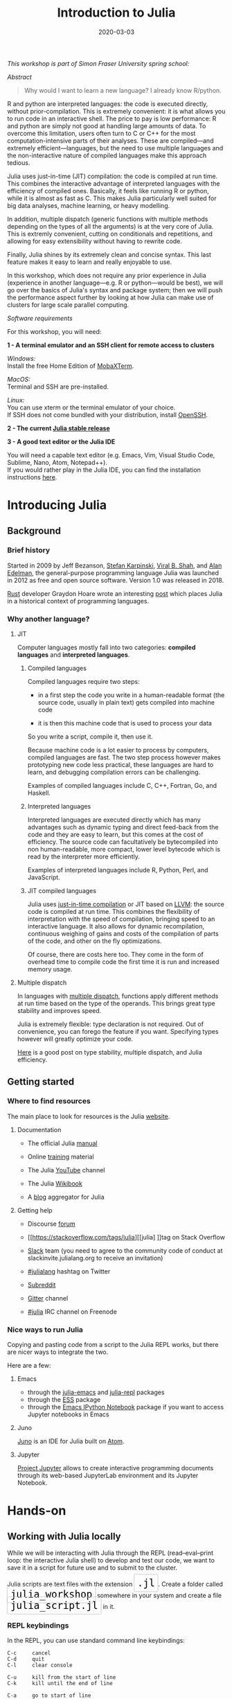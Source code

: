 #+title: Introduction to Julia
#+slug: julia
#+date: 2020-03-03
#+place: 3h workshop at Simon Fraser University

#+OPTIONS: toc:2

#+BEGIN_center
/This workshop is part of Simon Fraser University spring school:/
#+END_center
#+BEGIN_center
#+ATTR_HTML: :alt radius
[[/img/sfu2020poster_no_padding.png]]
#+END_center


**** /Abstract/

#+BEGIN_definition
#+BEGIN_quote
Why would I want to learn a new language? I already know R/python.
#+END_quote

R and python are interpreted languages: the code is executed directly, without prior-compilation. This is extremely convenient: it is what allows you to run code in an interactive shell. The price to pay is low performance: R and python are simply not good at handling large amounts of data. To overcome this limitation, users often turn to C or C++ for the most computation-intensive parts of their analyses. These are compiled—and extremely efficient—languages, but the need to use multiple languages and the non-interactive nature of compiled languages make this approach tedious.

Julia uses just-in-time (JIT) compilation: the code is compiled at run time. This combines the interactive advantage of interpreted languages with the efficiency of compiled ones. Basically, it feels like running R or python, while it is almost as fast as C. This makes Julia particularly well suited for big data analyses, machine learning, or heavy modelling.

In addition, multiple dispatch (generic functions with multiple methods depending on the types of all the arguments) is at the very core of Julia. This is extremly convenient, cutting on conditionals and repetitions, and allowing for easy extensibility without having to rewrite code.

Finally, Julia shines by its extremely clean and concise syntax. This last feature makes it easy to learn and really enjoyable to use.

In this workshop, which does not require any prior experience in Julia (experience in another language—e.g. R or python—would be best), we will go over the basics of Julia's syntax and package system; then we will push the performance aspect further by looking at how Julia can make use of clusters for large scale parallel computing.
#+END_definition

**** /Software requirements/

#+BEGIN_box
For this workshop, you will need:

*1 - A terminal emulator and an SSH client for remote access to clusters*

/Windows:/ \\
Install the free Home Edition of [[https://mobaxterm.mobatek.net/download.html][MobaXTerm]].

/MacOS:/ \\
Terminal and SSH are pre-installed.

/Linux:/ \\
You can use xterm or the terminal emulator of your choice.\\
If SSH does not come bundled with your distribution, install [[https://www.openssh.com/][OpenSSH]].

*2 - The current [[https://julialang.org/downloads/][Julia stable release]]*

*3 - A good text editor or the Julia IDE*

You will need a capable text editor (e.g. Emacs, Vim, Visual Studio Code, Sublime, Nano, Atom, Notepad++).\\
If you would rather play in the Julia IDE, you can find the installation instructions [[http://docs.junolab.org/latest/man/installation][here]].
#+END_box

* Introducing Julia

** Background

*** Brief history

Started in 2009 by Jeff Bezanson, [[https://en.wikipedia.org/wiki/Stefan_Karpinski][Stefan Karpinski]], [[https://en.wikipedia.org/wiki/Viral_B._Shah][Viral B. Shah]], and [[https://en.wikipedia.org/wiki/Alan_Edelman][Alan Edelman]], the general-purpose programming language Julia was launched in 2012 as free and open source software. Version 1.0 was released in 2018.

[[https://www.rust-lang.org/][Rust]] developer Graydon Hoare wrote an interesting [[https://graydon2.dreamwidth.org/189377.html][post]] which places Julia in a historical context of programming languages.

*** Why another language?

**** JIT

Computer languages mostly fall into two categories: *compiled languages* and *interpreted languages*.

***** Compiled languages

Compiled languages require two steps:

- in a first step the code you write in a human-readable format (the source code, usually in plain text) gets compiled into machine code

- it is then this machine code that is used to process your data

So you write a script, compile it, then use it.

[[/img/compiled_language.png]]

Because machine code is a lot easier to process by computers, compiled languages are fast. The two step process however makes prototyping new code less practical, these languages are hard to learn, and debugging compilation errors can be challenging.

Examples of compiled languages include C, C++, Fortran, Go, and Haskell.

***** Interpreted languages

Interpreted languages are executed directly which has many advantages such as dynamic typing and direct feed-back from the code and they are easy to learn, but this comes at the cost of efficiency. The source code can facultatively be bytecompiled into non human-readable, more compact, lower level bytecode which is read by the interpreter more efficiently.

[[/img/interpreted_language.png]]

Examples of interpreted languages include R, Python, Perl, and JavaScript.

***** JIT compiled languages

Julia uses [[https://en.wikipedia.org/wiki/Just-in-time_compilation][just-in-time compilation]] or JIT based on [[https://en.wikipedia.org/wiki/LLVM][LLVM]]: the source code is compiled at run time. This combines the flexibility of interpretation with the speed of compilation, bringing speed to an interactive language. It also allows for dynamic recompilation, continuous weighing of gains and costs of the compilation of parts of the code, and other on the fly optimizations.

Of course, there are costs here too. They come in the form of overhead time to compile code the first time it is run and increased memory usage.

**** Multiple dispatch

In languages with [[https://en.wikipedia.org/wiki/Multiple_dispatch][multiple dispatch]], functions apply different methods at run time based on the type of the operands. This brings great type stability and improves speed.

Julia is extremely flexible: type declaration is not required. Out of convenience, you can forego the feature if you want. Specifying types however will greatly optimize your code.

[[http://ucidatascienceinitiative.github.io/IntroToJulia/Html/WhyJulia#Core-Idea:-Multiple-Dispatch-+-Type-Stability-=%3E-Speed-+-Readability][Here]] is a good post on type stability, multiple dispatch, and Julia efficiency.

# **** Metaprogramming through macros

** Getting started

*** Where to find resources

The main place to look for resources is the Julia [[https://julialang.org/][website]].

**** Documentation

- The official Julia [[https://docs.julialang.org/en/v1/][manual]]

- Online [[https://julialang.org/learning/][training]] material

- The Julia [[https://www.youtube.com/user/JuliaLanguage][YouTube]] channel

- The Julia [[https://en.wikibooks.org/wiki/Introducing_Julia][Wikibook]]

- A [[https://www.juliabloggers.com/][blog]] aggregator for Julia

**** Getting help

- Discourse [[https://discourse.julialang.org/][forum]]

- [[https://stackoverflow.com/tags/julia][[julia] ]]tag on Stack Overflow

- [[https://app.slack.com/client/T68168MUP/C67910KEH][Slack]] team (you need to agree to the community code of conduct at slackinvite.julialang.org to receive an invitation)

- [[https://twitter.com/search?q=%23julialang][#julialang]] hashtag on Twitter

- [[https://www.reddit.com/r/Julia/][Subreddit]]

- [[https://gitter.im/JuliaLang/julia][Gitter]] channel

- [[https://webchat.freenode.net/#julia][#julia]] IRC channel on Freenode

*** Nice ways to run Julia

Copying and pasting code from a script to the Julia REPL works, but there are nicer ways to integrate the two.

Here are a few:

**** Emacs

- through the [[https://github.com/JuliaEditorSupport/julia-emacs][julia-emacs]] and [[https://github.com/tpapp/julia-repl][julia-repl]] packages
- through the [[https://github.com/emacs-ess/ESS][ESS]] package
- through the [[http://millejoh.github.io/emacs-ipython-notebook/][Emacs IPython Notebook]] package if you want to access Jupyter notebooks in Emacs

**** Juno

[[https://junolab.org/][Juno]] is an IDE for Julia built on [[https://atom.io/][Atom]].

**** Jupyter

[[https://jupyter.org/][Project Jupyter]] allows to create interactive programming documents through its web-based JupyterLab environment and its Jupyter Notebook.

* Hands-on

** Working with Julia locally

While we will be interacting with Julia through the REPL (read–eval–print loop: the interactive Julia shell) to develop and test our code, we want to save it in a script for future use and to submit to the cluster.

#+BEGIN_export html
Julia scripts are text files with the extension <span style="font-family: 'Source Code Pro', 'Lucida Console', monospace; font-size: 1.4rem; padding: 0.4rem; border-radius: 5%; border: 0.5pt solid #d9d9d9; box-shadow: 0px 0px 2.5px rgba(0,0,0,0.3); color: #000000">.jl</span>.
#+END_export

#+BEGIN_export html
Create a folder called <span style="font-family: 'Source Code Pro', 'Lucida Console', monospace; font-size: 1.4rem; padding: 0.4rem; border-radius: 5%; border: 0.5pt solid #d9d9d9; box-shadow: 0px 0px 2.5px rgba(0,0,0,0.3); color: #000000">julia_workshop</span> somewhere in your system and create a file <span style="font-family: 'Source Code Pro', 'Lucida Console', monospace; font-size: 1.4rem; padding: 0.4rem; border-radius: 5%; border: 0.5pt solid #d9d9d9; box-shadow: 0px 0px 2.5px rgba(0,0,0,0.3); color: #000000">julia_script.jl</span> in it.
#+END_export

*** REPL keybindings

In the REPL, you can use standard command line keybindings:

#+BEGIN_example
C-c		cancel
C-d		quit
C-l		clear console

C-u		kill from the start of line
C-k		kill until the end of line

C-a		go to start of line
C-e		go to end of line

C-f		move forward one character
C-b		move backward one character

M-f		move forward one word
M-b		move backward one word

C-d		delete forward one character
C-h		delete backward one character

M-d		delete forward one word
M-Backspace	delete backward one word

C-p		previous command
C-n		next command

C-r		backward search
C-s		forward search
#+END_example

In addition, there are 4 REPL modes:

#+BEGIN_export html
<span style="font-family: 'Source Code Pro', 'Lucida Console', monospace; font-size: 1.4rem; padding: 0.3rem; box-shadow: 0px 0px 2px rgba(0,0,0,0.3); border-radius: 5%; background-color: #f0f3f3; color: #339933"><b>julia></b></span> &nbsp;&nbsp;&nbsp;&nbsp;&nbsp;&nbsp;&nbsp;&nbsp;&nbsp;&nbsp; The main mode in which you will be running your code.<br><br>
#+END_export

#+BEGIN_export html
<span style="font-family: 'Source Code Pro', 'Lucida Console', monospace; font-size: 1.4rem; padding: 0.3rem; box-shadow: 0px 0px 2px rgba(0,0,0,0.3); border-radius: 5%; background-color: #f0f3f3; color: #dab314"><b>help?></b></span> &nbsp;&nbsp;&nbsp;&nbsp;&nbsp;&nbsp;&nbsp;&nbsp;&nbsp;&nbsp; A mode to easily access documentation.<br><br>
#+END_export

#+BEGIN_export html
<span style="font-family: 'Source Code Pro', 'Lucida Console', monospace; font-size: 1.4rem; padding: 0.3rem; box-shadow: 0px 0px 2px rgba(0,0,0,0.3); border-radius: 5%; background-color: #f0f3f3; color: #b30000"><b>shell></b></span> &nbsp;&nbsp;&nbsp;&nbsp;&nbsp;&nbsp;&nbsp;&nbsp;&nbsp;&nbsp; A mode in which you can run bash commands from within Julia.<br><br>
#+END_export

#+BEGIN_export html
<span style="font-family: 'Source Code Pro', 'Lucida Console', monospace; font-size: 1.4rem; padding: 0.3rem; box-shadow: 0px 0px 2px rgba(0,0,0,0.3); border-radius: 5%; background-color: #f0f3f3; color: #2e5cb8"><b>(env) pkg></b></span> &nbsp;&nbsp; A mode to easily perform actions on packages with Julia package manager.<br><br>
#+END_export

#+BEGIN_export html
(<span style="font-family: 'Source Code Pro', 'Lucida Console', monospace; font-size: 1.4rem; padding: 0.3rem; box-shadow: 0px 0px 2px rgba(0,0,0,0.3); border-radius: 5%; background-color: #f0f3f3; color: #2e5cb8"><b>env</b></span> is the name of your current project environment.
#+END_export

#+BEGIN_export html
Project environments are similar to Python's virtual environments and allow you, for instance, to have different package versions for different projects. By default, it is the current Julia version. So what you will see is <span style="font-family: 'Source Code Pro', 'Lucida Console', monospace; font-size: 1.4rem; padding: 0.3rem; box-shadow: 0px 0px 2px rgba(0,0,0,0.3); border-radius: 5%; background-color: #f0f3f3; color: #2e5cb8"><b>(v1.3) pkg></b></span>).<br><br>
#+END_export

#+BEGIN_export html
Enter the various modes by typing <span style="font-family: 'Source Code Pro', 'Lucida Console', monospace; font-size: 1.4rem; padding: 0.4rem; border-radius: 5%; border: 0.5pt solid #d9d9d9; box-shadow: 0px 0px 2.5px rgba(0,0,0,0.3); color: #000000">?</span>, <span style="font-family: 'Source Code Pro', 'Lucida Console', monospace; font-size: 1.4rem; padding: 0.4rem; border-radius: 5%; border: 0.5pt solid #d9d9d9; box-shadow: 0px 0px 2.5px rgba(0,0,0,0.3); color: #000000">;</span>, and <span style="font-family: 'Source Code Pro', 'Lucida Console', monospace; font-size: 1.4rem; padding: 0.4rem; border-radius: 5%; border: 0.5pt solid #d9d9d9; box-shadow: 0px 0px 2.5px rgba(0,0,0,0.3); color: #000000">]</span>. Go back to the regular mode with the <span style="font-family: 'Source Code Pro', 'Lucida Console', monospace; font-size: 1.4rem; padding: 0.4rem; border-radius: 5%; border: 0.5pt solid #d9d9d9; box-shadow: 0px 0px 2.5px rgba(0,0,0,0.3); color: #000000">Backspace</span> key.
#+END_export

*** Startup options

You can configure Julia by creating the file:

#+BEGIN_example
~/.julia/config/startup.jl
#+END_example

*** Packages

**** Standard library

#+BEGIN_export html
Julia comes with a collection of packages. In Linux, they are in <span style="font-family: 'Source Code Pro', 'Lucida Console', monospace; font-size: 1.4rem; padding: 0.4rem; border-radius: 5%; border: 0.5pt solid #b3b3b3; box-shadow: 0px 0px 3px rgba(0,0,0,0.3); color: #000000">/usr/share/julia/stdlib/vx.x</span>
#+END_export

Here is the list:

#+BEGIN_example
Base64
CRC32c
Dates
DelimitedFiles
Distributed
FileWatching
Future
InteractiveUtils
Libdl
LibGit2
LinearAlgebra
Logging
Markdown
Mmap
Pkg
Printf
Profile
Random
REPL
Serialization
SHA
SharedArrays
Sockets
SparseArrays
Statistics
SuiteSparse
Test
Unicode
UUIDs
#+END_example

**** Installing additional packages

#+BEGIN_export html
You can install additional packages.<br>
These go to your personal library in <span style="font-family: 'Source Code Pro', 'Lucida Console', monospace; font-size: 1.4rem; padding: 0.4rem; border-radius: 5%; border: 0.5pt solid #d9d9d9; box-shadow: 0px 0px 2.5px rgba(0,0,0,0.3); color: #000000">~/.julia</span> (this is also where your REPL history is saved).
#+END_export

All registered packages are on GitHub and can easily be searched [[https://pkg.julialang.org/docs/][here]].\\
The GitHub star system allows you to easily judge the popularity of a package and to see whether it is under current development.

In addition to these, there are unregistered packages and you can build your own.

#+BEGIN_challenge
#+BEGIN_export html
<span style="color: #e10070">Your turn:</span><br>
Try to find a list of popular plotting packages.
#+END_export
#+END_challenge

You can manage your personal library easily in package mode with the commands:

#+BEGIN_example
add &lt;package&gt;		install a package
rm &lt;package&gt;		uninstall a package
up &lt;package&gt;		upgrade a package

st			check which packages are installed
up			upgrade all packages
 #+END_example

#+BEGIN_challenge
#+BEGIN_export html
<span style="color: #e10070">Your turn:</span><br>
Check your list of packages; install the packages <span style="font-family: 'Source Code Pro', 'Lucida Console', monospace; font-size: 1.4rem; padding: 0.4rem; border-radius: 5%; border: 0.5pt solid #d9d9d9; box-shadow: 0px 0px 2.5px rgba(0,0,0,0.3); color: #000000">Plots</span>, <span style="font-family: 'Source Code Pro', 'Lucida Console', monospace; font-size: 1.4rem; padding: 0.4rem; border-radius: 5%; border: 0.5pt solid #d9d9d9; box-shadow: 0px 0px 2.5px rgba(0,0,0,0.3); color: #000000">GR</span>, <span style="font-family: 'Source Code Pro', 'Lucida Console', monospace; font-size: 1.4rem; padding: 0.4rem; border-radius: 5%; border: 0.5pt solid #d9d9d9; box-shadow: 0px 0px 2.5px rgba(0,0,0,0.3); color: #000000">Distributions</span>, <span style="font-family: 'Source Code Pro', 'Lucida Console', monospace; font-size: 1.4rem; padding: 0.4rem; border-radius: 5%; border: 0.5pt solid #d9d9d9; box-shadow: 0px 0px 2.5px rgba(0,0,0,0.3); color: #000000">StatsPlots</span>, and <span style="font-family: 'Source Code Pro', 'Lucida Console', monospace; font-size: 1.4rem; padding: 0.4rem; border-radius: 5%; border: 0.5pt solid #d9d9d9; box-shadow: 0px 0px 2.5px rgba(0,0,0,0.3); color: #000000">UnicodePlot</span>; then check that list again.
#+END_export
#+END_challenge

#+BEGIN_challenge
#+BEGIN_export html
<span style="color: #e10070">Your turn:</span><br>
Now go explore your <span style="font-family: 'Source Code Pro', 'Lucida Console', monospace; font-size: 1.4rem; padding: 0.4rem; border-radius: 5%; border: 0.5pt solid #d9d9d9; box-shadow: 0px 0px 2.5px rgba(0,0,0,0.3); color: #000000">~/.julia</span> directory. If you don't find it, make sure that your file explorer allows you to see hidden files.
#+END_export
#+END_challenge

**** Loading packages

#+BEGIN_export html
Whether a package from the standard library or one you installed, before you can use a package you need to load it. This has to be done at each new Julia session so the code to load packages should be part of your scripts.<br><br>
This is done with the <span style="font-family: 'Source Code Pro', 'Lucida Console', monospace; font-size: 1.4rem; padding: 0.4rem; box-shadow: 0px 0px 3px rgba(0,0,0,0.3); border-radius: 5%; background-color: #f0f3f3; color: #000000">using</span> command (e.g. <span style="font-family: 'Source Code Pro', 'Lucida Console', monospace; font-size: 1.4rem; padding: 0.4rem; box-shadow: 0px 0px 3px rgba(0,0,0,0.3); border-radius: 5%; background-color: #f0f3f3; color: #000000">using Plots</span>).
#+END_export

*** Julia basics

**** Finding documentation

#+BEGIN_export html
As we already saw, you can type <span style="font-family: 'Source Code Pro', 'Lucida Console', monospace; font-size: 1.4rem; padding: 0.4rem; border-radius: 5%; border: 0.5pt solid #d9d9d9; box-shadow: 0px 0px 2.5px rgba(0,0,0,0.3); color: #000000">?</span> to enter the help mode.<br>
To print the list of functions containing a certain word in their description, you can use <span style="font-family: 'Source Code Pro', 'Lucida Console', monospace; font-size: 1.4rem; padding: 0.4rem; box-shadow: 0px 0px 3px rgba(0,0,0,0.3); border-radius: 5%; background-color: #f0f3f3; color: #000000">apropos()</span>. Example:
#+END_export

#+BEGIN_src julia
apropos("truncate")
#+END_src

**** Let's try a few commands

#+BEGIN_src julia
versioninfo()
VERSION

x = 10
x
x = 2;
x
y = x;
y
ans
ans + 3

a, b, c = 1, 2, 3
b

3 + 2
+(3, 2)

a = 3
2a
a += 7
a

2\8

a = [1 2; 3 4]
b = a
a[1, 1] = 0
b

[1, 2, 3, 4]
[1 2; 3 4]
[1 2 3 4]
[1 2 3 4]'
collect(1:4)
collect(1:1:4)
1:4
a = 1:4
collect(a)

[1, 2, 3] .* [1, 2, 3]

4//8
8//1
1//2 + 3//4

a = true
b = false
a + b
#+END_src

#+BEGIN_challenge
#+BEGIN_export html
<span style="color: #e10070">Your turn:</span><br>
What does <span style="font-family: 'Source Code Pro', 'Lucida Console', monospace; font-size: 1.4rem; padding: 0.4rem; box-shadow: 0px 0px 3px rgba(0,0,0,0.3); border-radius: 5%; background-color: #f0f3f3; color: #000000">;</span> at the end of a command do?<br>
What is surprising about <span style="font-family: 'Source Code Pro', 'Lucida Console', monospace; font-size: 1.4rem; padding: 0.4rem; box-shadow: 0px 0px 3px rgba(0,0,0,0.3); border-radius: 5%; background-color: #f0f3f3; color: #000000">2a</span>?<br>
What does <span style="font-family: 'Source Code Pro', 'Lucida Console', monospace; font-size: 1.4rem; padding: 0.4rem; box-shadow: 0px 0px 3px rgba(0,0,0,0.3); border-radius: 5%; background-color: #f0f3f3; color: #000000">+=</span> do?<br>
What does <span style="font-family: 'Source Code Pro', 'Lucida Console', monospace; font-size: 1.4rem; padding: 0.4rem; box-shadow: 0px 0px 3px rgba(0,0,0,0.3); border-radius: 5%; background-color: #f0f3f3; color: #000000">.+</span>do?
#+END_export
#+END_challenge

#+BEGIN_src julia
a = [3, 1, 2]

sort(a)
println(a)

sort!(a)
println(a)
#+END_src

#+BEGIN_challenge
#+BEGIN_export html
<span style="color: #e10070">Your turn:</span><br>
What does <span style="font-family: 'Source Code Pro', 'Lucida Console', monospace; font-size: 1.4rem; padding: 0.4rem; box-shadow: 0px 0px 3px rgba(0,0,0,0.3); border-radius: 5%; background-color: #f0f3f3; color: #000000">!</span> at the end of a function name do?
#+END_export
#+END_challenge

**** Sourcing a file

#+BEGIN_export html
To source a Julia script within Julia, use the function <span style="font-family: 'Source Code Pro', 'Lucida Console', monospace; font-size: 1.4rem; padding: 0.4rem; box-shadow: 0px 0px 3px rgba(0,0,0,0.3); border-radius: 5%; background-color: #f0f3f3; color: #000000">include()</span>.<br>Example:
#+END_export

#+BEGIN_src julia
include("/path/to/file.jl")
#+END_src

**** Comments

#+BEGIN_src julia
# Single line comment

#=
Comments can
also contain
multiple lines
=#

x = 2;        # And they can be added at the end of lines
#+END_src

**** A few fun quirks

#+BEGIN_src julia
\omega		  # Press TAB
\sum          # Press TAB
\sqrt		  # Press TAB
\in           # Press TAB
\: phone:	  # (No space after the colon. I added it to prevent parsing) Press TAB

pi
Base.MathConstants.golden
#+END_src

**** Data types

#+BEGIN_src julia
typeof(2)
typeof(2.0)
typeof("hello")
typeof(true)
#+END_src

**** Indexing

#+BEGIN_export html
Indexing is done with square brackets. As in R and unlike in C++ or Python, Julia starts indexing at <span style="font-family: 'Source Code Pro', 'Lucida Console', monospace; font-size: 1.4rem; padding: 0.4rem; box-shadow: 0px 0px 3px rgba(0,0,0,0.3); border-radius: 5%; background-color: #f0f3f3; color: #000000">1</span>, not at <span style="font-family: 'Source Code Pro', 'Lucida Console', monospace; font-size: 1.4rem; padding: 0.4rem; box-shadow: 0px 0px 3px rgba(0,0,0,0.3); border-radius: 5%; background-color: #f0f3f3; color: #000000">0</span>.
#+END_export

#+BEGIN_src julia
a = [1 2; 3 4]
a[1, 1]
a[1, :]
#+END_src

#+BEGIN_challenge
#+BEGIN_export html
<span style="color: #e10070">Your turn:</span><br>
How can I get the second column?<br>
How can I get the tuple <span style="font-family: 'Source Code Pro', 'Lucida Console', monospace; font-size: 1.4rem; padding: 0.4rem; box-shadow: 0px 0px 3px rgba(0,0,0,0.3); border-radius: 5%; background-color: #f0f3f3; color: #000000">(2, 4)</span>? (a tuple is a list of elements)
#+END_export
#+END_challenge

**** For loops

#+BEGIN_src julia
for i in 1:10
    println(i)
end


for i in 1:3, j in 1:2
    println(i * j)
end
#+END_src

**** Predicates and conditionals

#+BEGIN_src julia
a = 2
b = 2.0

if a == b
    println("It's true")
else
    println("It's false")
end

# This can be written in a terse format
# predicate ? if true : if false
a == b ? println("It's true") : println("It's false")

if a === b
    println("It's true")
else
    println("It's false")
end
#+END_src

#+BEGIN_challenge
#+BEGIN_export html
<span style="color: #e10070">Your turn:</span><br>
What is the difference between <span style="font-family: 'Source Code Pro', 'Lucida Console', monospace; font-size: 1.4rem; padding: 0.4rem; box-shadow: 0px 0px 3px rgba(0,0,0,0.3); border-radius: 5%; background-color: #f0f3f3; color: #000000">==</span> and <span style="font-family: 'Source Code Pro', 'Lucida Console', monospace; font-size: 1.4rem; padding: 0.4rem; box-shadow: 0px 0px 3px rgba(0,0,0,0.3); border-radius: 5%; background-color: #f0f3f3; color: #000000">===</span>?
#+END_export
#+END_challenge

Predicates can be built with many other operators and functions. For example:

#+BEGIN_src julia
occursin("that", "this and that")
4 < 3
a != b
2 in 1:3
3 <= 4 && 4 > 5
3 <= 4 || 4 > 5
#+END_src

**** Functions

#+BEGIN_src julia
function addTwo(a)
    a + 2
end

addTwo(3)

# This can be written in a terse format
addtwo = a -> a + 2

# With default arguments
function addSomethingOrTwo(a, b = 2)
    a + b
end

addSomethingOrTwo(3)
addSomethingOrTwo(3, 4)
#+END_src

**** Plotting

It can be convenient to plot directly in the REPL (for instance when using SSH).

#+BEGIN_src julia
using UnicodePlots
histogram(randn(1000), nbins=40)
#+END_src

Most of the time however, you will want to make nicer looking graphs. There are many options to plot in Julia, but here is a very quick example:

#+BEGIN_src julia
# Will take a while when run for the first time as the packages need to compile
using Plots, Distributions, StatsPlots
# Using the GR framework as backend
gr()
x = 1:10; y = rand(10, 2);
p1 = histogram(randn(1000), nbins=40)
p2 = plot(Normal(0, 1))
p3 = scatter(x, y)
p4 = plot(x, y)
plot(p1, p2, p3, p4)
#+END_src

*** Parallel programming

Julia, which was built with efficiency in mind, aimed from the start to have parallel programming abilities. These however came gradually: first, there were coroutines, which is not parallel programming, but allows independent executions of elements of code; then there was a macro allowing for loops to run on several cores, but this would not work on nested loops and it did not integrate with the coroutines or I/O. It is only in the current (1.3) version, released a few months ago, that true multi-threading capabilities were born. Now is thus a very exciting time for Julia. This is all very new (this feature is still considered in testing mode) and it is likely that things will get even better in the coming months/years, for instance with the development of multi-threading capabilities for the compiler.

What is great about Julia's new task parallelism is that it is incredibly easy to use: no need to write low-level code as with MPI to set where tasks are run. Everything is automatic.

#+BEGIN_export html
To use Julia with multiple threads, we need to set the <span style="font-family: 'Source Code Pro', 'Lucida Console', monospace; font-size: 1.4rem; padding: 0.4rem; box-shadow: 0px 0px 3px rgba(0,0,0,0.3); border-radius: 5%; background-color: #f0f3f3; color: #000000">JULIA_NUM_THREADS</span> environment variable.
#+END_export

This can be done by running (in the terminal, not in Julia):

#+BEGIN_src sh
$ export JULIA_NUM_THREADS=n      # n is the number of threads we want to use
#+END_src

Or by launching Julia with (again, in the terminal):

#+BEGIN_src sh
$ JULIA_NUM_THREADS=n julia
#+END_src

First, we need to know how many threads we actually have on our machine.\\
There are many Linux tools for this, but here are two particularly convenient options:

#+BEGIN_src sh
# To get the total number of available processes
$ nproc

# To have more information (# of sockets, cores per socket, and threads per core)
$ lscpu | grep -E '(S|s)ocket|Thread|^CPU\(s\)'
#+END_src

Since I have 4 available processes (2 cores with 2 threads each), I can launch Julia on 4 threads:

#+BEGIN_src sh
JULIA_NUM_THREADS=4 julia
#+END_src

This can also be done from within the Juno IDE.

To see how many threads we are using, as well as the ID of the current thread, you can run:

#+BEGIN_src julia
Threads.nthreads()
Threads.threadid()
#+END_src

#+BEGIN_challenge
#+BEGIN_export html
<span style="color: #e10070">Your turn:</span><br>
Launch Julia on 1 thread and run the function below. Then run Julia on the maximum nummber of threads you have on your machine and run the same function.
#+END_export
#+END_challenge

#+BEGIN_src julia
Threads.@threads for i = 1:10
    println("i = $i on thread $(Threads.threadid())")
end
#+END_src

Utilities such as [[https://github.com/hishamhm/htop][htop]] allow you to visualize the working threads.

**** Preparing scripts for the cluster

Let's save 2 scripts based on the example presented in a [[https://julialang.org/blog/2019/07/multithreading/][Julia blog post]] in July 2019.\\
Both scripts sort a one dimensional array of 20,000,000 floats between 0 and 1, one with parallelism and one without.

#+BEGIN_export html
<b>Script 1, without parallelism:</b> <span style="font-family: 'Source Code Pro', 'Lucida Console', monospace; font-size: 1.4rem; padding: 0.4rem; border-radius: 5%; border: 0.5pt solid #d9d9d9; box-shadow: 0px 0px 2.5px rgba(0,0,0,0.3); color: #000000">sort.jl</span>.
#+END_export

#+BEGIN_src julia
# Create one dimensional array of 20,000,000 floats between 0 and 1
a = rand(20000000);

# Use the MergeSort algorithm of the sort function
# (in the standard Julia Base library)
b = copy(a); @time sort!(b, alg = MergeSort);

# Let's run the function a second time to remove the effect
# of the initial compilation
b = copy(a); @time sort!(b, alg = MergeSort);
#+END_src

#+BEGIN_export html
<b>Script 2, with parallelism:</b> <span style="font-family: 'Source Code Pro', 'Lucida Console', monospace; font-size: 1.4rem; padding: 0.4rem; border-radius: 5%; border: 0.5pt solid #d9d9d9; box-shadow: 0px 0px 2.5px rgba(0,0,0,0.3); color: #000000">psort.jl</span>.
#+END_export

#+BEGIN_src julia
import Base.Threads.@spawn

# The psort function is the same as the MergeSort algorithm
# of the Base sort function with the addition of
# the @spawn macro on one of the recursive calls

# Sort the elements of `v` in place, from indices `lo` to `hi` inclusive
function psort!(v, lo::Int=1, hi::Int = length(v))
    if lo >= hi                       # 1 or 0 elements: nothing to do
        return v
    end

    if hi - lo < 100000               # Below some cutoff, run in serial
        sort!(view(v, lo:hi), alg = MergeSort)
        return v
    end

    mid = (lo + hi) >>> 1             # Find the midpoint

    half = @spawn psort!(v, lo, mid)  # Task to sort the lower half: will run
    psort!(v, mid + 1, hi)            # in parallel with the current call sorting
    # the upper half
    wait(half)                        # Wait for the lower half to finish

    temp = v[lo:mid]                  # Workspace for merging

    i, k, j = 1, lo, mid + 1          # Merge the two sorted sub-arrays
    @inbounds while k < j <= hi
        if v[j] < temp[i]
            v[k] = v[j]
            j += 1
        else
            v[k] = temp[i]
            i += 1
        end
        k += 1
    end
    @inbounds while k < j
        v[k] = temp[i]
        k += 1
        i += 1
    end

    return v
end

a = rand(20000000);

# Now, let's use our function
b = copy(a); @time psort!(b);

# And running it a second time to remove
# the effect of the initial compilation
b = copy(a); @time psort!(b);
#+END_src

Now, we can test both scripts with one or multiple threads:

#+BEGIN_src sh
# Single thread, non-parallel script
julia /path/to/sort.jl

    2.234024 seconds (111.88 k allocations: 82.489 MiB, 0.21% gc time)
    2.158333 seconds (11 allocations: 76.294 MiB, 0.51% gc time)
    # Note the lower time for the 2nd run due to pre-compilation

# Single thread, parallel script
julia /path/to/psort.jl

    2.748138 seconds (336.77 k allocations: 703.200 MiB, 2.24% gc time)
    2.438032 seconds (3.58 k allocations: 686.932 MiB, 0.27% gc time)
    # Even longer time: normal, there was more to run (import package, read function)

# 2 threads, non-parallel script
JULIA_NUM_THREADS=2 julia /path/to/sort.jl

    2.233720 seconds (111.87 k allocations: 82.145 MiB, 0.21% gc time)
    2.155232 seconds (11 allocations: 76.294 MiB, 0.54% gc time)
    # Remarkably similar to the single thread:
    # the addition of a thread did not change anything

# 2 threads, parallel script
JULIA_NUM_THREADS=2 julia /path/to/psort.jl

    1.773643 seconds (336.99 k allocations: 703.171 MiB, 4.08% gc time)
    1.460539 seconds (3.79 k allocations: 686.935 MiB, 0.47% gc time)
    # 33% faster. Not twice as fast as one could have hoped since processes
    # have to wait for each other. But that's a good improvement.

# 4 threads, non-parallel script
JULIA_NUM_THREADS=4 julia /path/to/sort.jl

    2.231717 seconds (111.87 k allocations: 82.145 MiB, 0.21% gc time)
    2.153509 seconds (11 allocations: 76.294 MiB, 0.53% gc time)
    # Again: same result as the single thread

# 4 threads, parallel script
JULIA_NUM_THREADS=4 julia /path/to/psort.jl

    1.291714 seconds (336.98 k allocations: 703.171 MiB, 3.48% gc time)
    1.194282 seconds (3.78 k allocations: 686.935 MiB, 5.19% gc time)
    # Even though we only split our code in 2 tasks,
    # there is still an improvement over the 2 thread run
#+END_src

** Working with Julia on the cluster

Now that we have some running scripts, let's test them out on our cluster.

*** Log in to the cluster

Open a terminal emulator.

/Windows users, launch [[https://mobaxterm.mobatek.net/][MobaXTerm]]./ \\
/MacOS users, launch Terminal./ \\
/Linux users, launch xterm or the terminal emulator of your choice./

#+BEGIN_src sh
ssh userxxx@cassiopeia.c3.ca

# enter password
#+END_src

You are now in our training cluster.

*** Access Julia

This is done with the [[https://github.com/TACC/Lmod][Lmod]] tool through the [[https://docs.computecanada.ca/wiki/Utiliser_des_modules/en][module]] command. You can find the full documentation [[https://lmod.readthedocs.io/en/latest/010_user.html][here]] and below are the subcommands you will need:

#+BEGIN_src sh
# get help on the module command
module help
module --help
module -h

# list modules that are already loaded
module list

# see which modules are available for Julia
module spider julia

# see how to load julia 1.3
module spider julia/1.3.0

# load julia 1.3 with the required gcc module first
# (the order is important)
module load gcc/7.3.0 julia/1.3.0

# you can see that we now have Julia loaded
module list
#+END_src

*** Copy your Julia scripts to the training cluster

#+BEGIN_export html
We will create a <span style="font-family: 'Source Code Pro', 'Lucida Console', monospace; font-size: 1.4rem; padding: 0.4rem; border-radius: 5%; border: 0.5pt solid #d9d9d9; box-shadow: 0px 0px 2.5px rgba(0,0,0,0.3); color: #000000">julia_workshop</span> directory in <span style="font-family: 'Source Code Pro', 'Lucida Console', monospace; font-size: 1.4rem; padding: 0.4rem; border-radius: 5%; border: 0.5pt solid #d9d9d9; box-shadow: 0px 0px 2.5px rgba(0,0,0,0.3); color: #000000">~/scratch</span>, then copy our julia script in it.
#+END_export

#+BEGIN_src sh
mkdir ~/scratch/julia_job
#+END_src

Open a new terminal window and from your local terminal (make sure that you are not on the remote terminal by looking at the bash prompt) run:

#+BEGIN_src sh
scp /local/path/to/sort.jl userxxx@cassiopeia.c3.ca:scratch/julia_job
scp /local/path/to/psort.jl userxxx@cassiopeia.c3.ca:scratch/julia_job

# enter password
#+END_src

*** Job scripts

We will not run an interactive session with Julia on the cluster: we already have julia scripts ready to run. All we need to do is to write job scripts to submit to Slurm, the job scheduler used by the Compute Canada clusters.

We will create 2 scripts: one to run Julia on one core and one on as many cores as are available.

#+BEGIN_challenge
#+BEGIN_export html
<span style="color: #e10070">Your turn:</span><br>
How many processors are there on our training cluster?
#+END_export
#+END_challenge

Note that here too, we could run Julia with multiple threads by running:

#+BEGIN_src sh
JULIA_NUM_THREADS=2 julia
#+END_src

Once in Julia, you can double check that Julia does indeed have access to 2 threads by running:

#+BEGIN_src julia
Threads.nthreads()
#+END_src

#+BEGIN_export html
Save your job scripts in the files <span style="font-family: 'Source Code Pro', 'Lucida Console', monospace; font-size: 1.4rem; padding: 0.4rem; border-radius: 5%; border: 0.5pt solid #d9d9d9; box-shadow: 0px 0px 2.5px rgba(0,0,0,0.3); color: #000000">~/scratch/julia_job/job_julia1c.sh</span> and <span style="font-family: 'Source Code Pro', 'Lucida Console', monospace; font-size: 1.4rem; padding: 0.4rem; border-radius: 5%; border: 0.5pt solid #d9d9d9; box-shadow: 0px 0px 2.5px rgba(0,0,0,0.3); color: #000000">job_julia2c.sh</span> for one and two cores respectively.
#+END_export

Here is what our single core Slurm script looks like:

#+BEGIN_src sh
#!/bin/bash
#SBATCH --job-name=julia1c			# job name
#SBATCH --time=00:01:00				# max walltime 1 min
#SBATCH --cpus-per-task=1   		# number of cores
#SBATCH --mem=1000					# max memory (default unit is megabytes)
#SBATCH --output=julia1c%j.out		# file name for the output
#SBATCH --error=julia1c%j.err		# file name for errors
# %j gets replaced with the job number

echo Running NON parallel script on $SLURM_CPUS_PER_TASK core
JULIA_NUM_THREADS=$SLURM_CPUS_PER_TASK julia sort.jl
echo Running parallel script on $SLURM_CPUS_PER_TASK core
JULIA_NUM_THREADS=$SLURM_CPUS_PER_TASK julia psort.jl
#+END_src

#+BEGIN_challenge
#+BEGIN_export html
<span style="color: #e10070">Your turn:</span><br>
Write the script for 2 cores.
#+END_export
#+END_challenge

Now, we can submit our jobs to the cluster:

#+BEGIN_src sh
cd ~/scratch/julia_job
sbatch job_julia1c.sh
sbatch job_julia2c.sh
#+END_src

And we can check their status with:

#+BEGIN_src sh
sq
#+END_src

#+BEGIN_export html
<span style="font-family: 'Source Code Pro', 'Lucida Console', monospace; font-size: 1.4rem; padding: 0.4rem; border-radius: 5%; border: 0.5pt solid #d9d9d9; box-shadow: 0px 0px 2.5px rgba(0,0,0,0.3); color: #000000">PD</span> stands for pending and <span style="font-family: 'Source Code Pro', 'Lucida Console', monospace; font-size: 1.4rem; padding: 0.4rem; border-radius: 5%; border: 0.5pt solid #d9d9d9; box-shadow: 0px 0px 2.5px rgba(0,0,0,0.3); color: #000000">R</span> for running.
#+END_export
